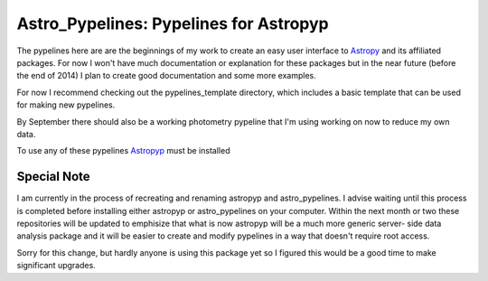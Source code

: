 =======================================
Astro_Pypelines: Pypelines for Astropyp
=======================================
The pypelines here are are the beginnings of my work to create an easy user interface to `Astropy`_
and its affiliated packages. For now I won't have much documentation or explanation for these
packages but in the near future (before the end of 2014) I plan to create good documentation and
some more examples.

For now I recommend checking out the pypelines_template directory, which includes a basic template
that can be used for making new pypelines.

By September there should also be a working photometry pypeline that I'm using working on now to
reduce my own data.

To use any of these pypelines `Astropyp`_ must be installed

.. _Astropy: http://www.astropy.org/
.. _Astropyp: https://github.com/fred3m/astropyp

------------
Special Note
------------
I am currently in the process of recreating and renaming astropyp and astro_pypelines. I advise waiting until
this process is completed before installing either astropyp or astro_pypelines on your computer. Within the next month
or two these repositories will be updated to emphisize that what is now astropyp will be a much more generic server- 
side data analysis package and it will be easier to create and modify pypelines in a way that doesn't require
root access.

Sorry for this change, but hardly anyone is using this package yet so I figured this would be a good time to
make significant upgrades.
